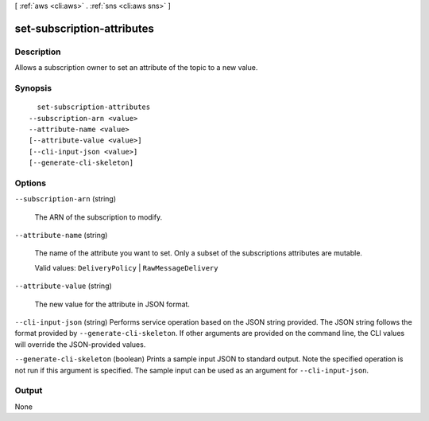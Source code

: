 [ :ref:`aws <cli:aws>` . :ref:`sns <cli:aws sns>` ]

.. _cli:aws sns set-subscription-attributes:


***************************
set-subscription-attributes
***************************



===========
Description
===========



Allows a subscription owner to set an attribute of the topic to a new value.



========
Synopsis
========

::

    set-subscription-attributes
  --subscription-arn <value>
  --attribute-name <value>
  [--attribute-value <value>]
  [--cli-input-json <value>]
  [--generate-cli-skeleton]




=======
Options
=======

``--subscription-arn`` (string)


  The ARN of the subscription to modify.

  

``--attribute-name`` (string)


  The name of the attribute you want to set. Only a subset of the subscriptions attributes are mutable.

   

  Valid values: ``DeliveryPolicy`` | ``RawMessageDelivery`` 

  

``--attribute-value`` (string)


  The new value for the attribute in JSON format.

  

``--cli-input-json`` (string)
Performs service operation based on the JSON string provided. The JSON string follows the format provided by ``--generate-cli-skeleton``. If other arguments are provided on the command line, the CLI values will override the JSON-provided values.

``--generate-cli-skeleton`` (boolean)
Prints a sample input JSON to standard output. Note the specified operation is not run if this argument is specified. The sample input can be used as an argument for ``--cli-input-json``.



======
Output
======

None